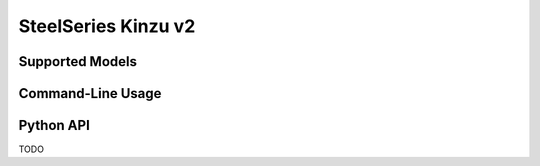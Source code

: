 SteelSeries Kinzu v2
====================


Supported Models
----------------

.. rivalcfg_device_family:: kinzuv2


Command-Line Usage
------------------

.. rivalcfg_device_cli:: kinzuv2


Python API
----------

TODO
